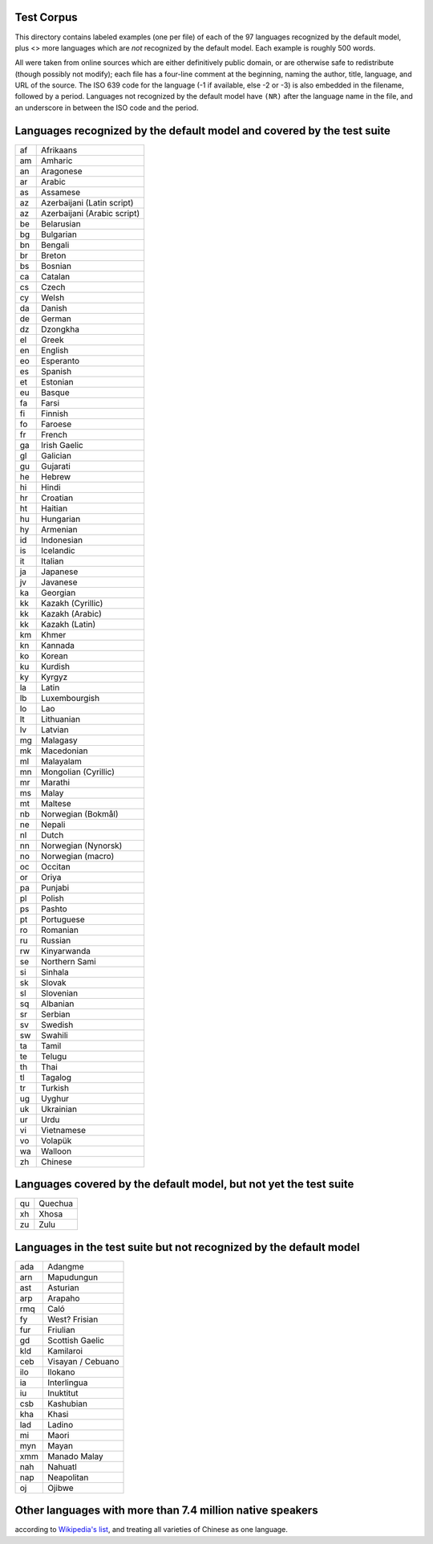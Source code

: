 Test Corpus
-----------

This directory contains labeled examples (one per file) of each of the
97 languages recognized by the default model, plus <> more languages
which are *not* recognized by the default model.  Each example is
roughly 500 words.

All were taken from online sources which are either definitively
public domain, or are otherwise safe to redistribute (though possibly
not modify); each file has a four-line comment at the beginning,
naming the author, title, language, and URL of the source.  The ISO
639 code for the language (-1 if available, else -2 or -3) is also
embedded in the filename, followed by a period.  Languages not
recognized by the default model have ``(NR)`` after the language name
in the file, and an underscore in between the ISO code and the period.

Languages recognized by the default model and covered by the test suite
-----------------------------------------------------------------------

== ===========================
af Afrikaans
am Amharic
an Aragonese
ar Arabic
as Assamese
az Azerbaijani (Latin script)
az Azerbaijani (Arabic script)
be Belarusian
bg Bulgarian
bn Bengali
br Breton
bs Bosnian
ca Catalan
cs Czech
cy Welsh
da Danish
de German
dz Dzongkha
el Greek
en English
eo Esperanto
es Spanish
et Estonian
eu Basque
fa Farsi
fi Finnish
fo Faroese
fr French
ga Irish Gaelic
gl Galician
gu Gujarati
he Hebrew
hi Hindi
hr Croatian
ht Haitian
hu Hungarian
hy Armenian
id Indonesian
is Icelandic
it Italian
ja Japanese
jv Javanese
ka Georgian
kk Kazakh (Cyrillic)
kk Kazakh (Arabic)
kk Kazakh (Latin)
km Khmer
kn Kannada
ko Korean
ku Kurdish
ky Kyrgyz
la Latin
lb Luxembourgish
lo Lao
lt Lithuanian
lv Latvian
mg Malagasy
mk Macedonian
ml Malayalam
mn Mongolian (Cyrillic)
mr Marathi
ms Malay
mt Maltese
nb Norwegian (Bokmål)
ne Nepali
nl Dutch
nn Norwegian (Nynorsk)
no Norwegian (macro)
oc Occitan
or Oriya
pa Punjabi
pl Polish
ps Pashto
pt Portuguese
ro Romanian
ru Russian
rw Kinyarwanda
se Northern Sami
si Sinhala
sk Slovak
sl Slovenian
sq Albanian
sr Serbian
sv Swedish
sw Swahili
ta Tamil
te Telugu
th Thai
tl Tagalog
tr Turkish
ug Uyghur
uk Ukrainian
ur Urdu
vi Vietnamese
vo Volapük
wa Walloon
zh Chinese
== ===========================

Languages covered by the default model, but not yet the test suite
------------------------------------------------------------------

== ===========================
qu Quechua
xh Xhosa
zu Zulu
== ===========================

Languages in the test suite but not recognized by the default model
-------------------------------------------------------------------

=== ===========================
ada Adangme
arn Mapudungun
ast Asturian
arp Arapaho
rmq Caló
fy  West? Frisian
fur Friulian
gd  Scottish Gaelic
kld Kamilaroi
ceb Visayan / Cebuano
ilo Ilokano
ia  Interlingua
iu  Inuktitut
csb Kashubian
kha Khasi
lad Ladino
mi  Maori
myn Mayan
xmm Manado Malay
nah Nahuatl
nap Neapolitan
oj  Ojibwe
=== ===========================

Other languages with more than 7.4 million native speakers
----------------------------------------------------------

according to `Wikipedia's list
<https://en.wikipedia.org/wiki/List_of_languages_by_number_of_native_speakers>`__,
and treating all varieties of Chinese as one language.

=== ===========================
su  Sundanese
ha  Hausa
my  Burmese
bho Bhojpuri
yo  Yoruba
mai Maithili
uz  Uzbek
sd  Sindhi
ff  Fula
om  Oromo
ig  Igbo
awa Awadhi
skr Saraiki
ctg Chittagonian
za  Zhuang
mad Madurese
so  Somali
mwr Marwari
mag Magahi
bgc Haryanvi
hne Chhatisgarhi
ny  Chewa
dcc Dakhini
ak  Akan
syl Sylheti
dhd Dhundari
rn  Kirundi
hmv Hmong
sn  Shona
hil Hiligaynon
mos Mossi
bal Balochi
kok Konkani
=== ============================
